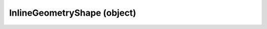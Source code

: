 .. _inlinegeometryshape:

InlineGeometryShape (object)
===========================================================================

.. kl-type:: InlineGeometryShape
  createrefs=1;
  methods=1;
  params=1;
  members=1;
